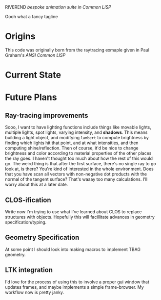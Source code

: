 RIVEREND 
/bespoke animation suite in Common LISP/

Oooh what a fancy tagline

* Origins
  This code was originally born from the raytracing exmaple given in Paul Graham's /ANSI Common LISP/

                        
* Current State
* Future Plans
** Ray-tracing improvements
Sooo, I want to have lighting functions include things like movable lights, multiple lights, spot lights, varying intensity, and *shadows*. This means building a light object, and modifying ~lambert~ to compute brightness by finding which lights hit that point, and at what intensities, and then computing shine/reflection.
Then of course, it'd be nice to change brightness and color according to material properties of the other places the ray goes. I haven't thought too much about how the rest of this would go.
The weird thing is that after the first surface, there's no single ray to go look at, is there? You're kind of interested in the whole environment. Does that you have scan all vectors with non-negative dot products with the normal of the tangent surface? That's waaay too many calculations.
I'll worry about this at a later date.
** CLOS-ification 
Write now I'm trying to use what I've learned about CLOS to replace structures with objects. Hopefully this will facillitate advances in geometry specification/typing.
** Geometry Specification
At some point I should look into making macros to implement TBAG geometry.
** LTK integration
I'd love for the process of using this to involve a proper gui window that updates frames, and maybe implements a simple frame-browser. My workflow now is pretty janky.
